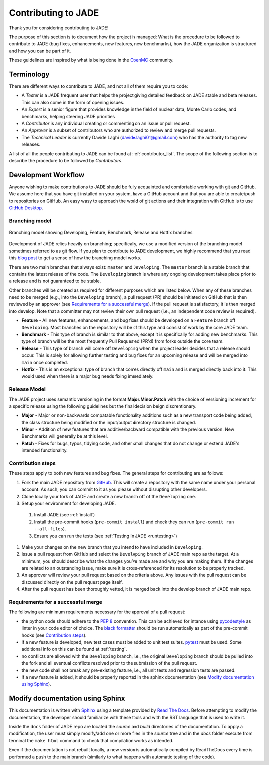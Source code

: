 .. _codemod:

####################
Contributing to JADE
####################

Thank you for considering contributing to JADE!

The purpose of this section is to document how the project is managed:
What is the procedure to be followed to contribute to JADE (bug fixes, enhancements, new features,
new benchmarks), how the JADE organization is structured and how you can be 
part of it.

These guidelines are inspired by what is being done in the
`OpenMC <https://docs.openmc.org/en/stable/devguide/index.html>`_ community.

Terminology
===========
There are different ways to contribute to JADE, and not all of them require you to code:

* A *Tester* is a JADE frequent user that helps the project giving detailed feedback on JADE stable and
  beta releases. This can also come in the form of opening issues.
* An *Expert* is a senior figure that provides knowledge in the field of nuclear data, Monte Carlo codes,
  and benchmarks, helping steering JADE priorities
* A *Contributor* is any individual creating or commenting on an issue or pull request.
* An *Approver* is a subset of contributors who are authorized to review and merge pull requests.
* The *Technical Leader* is currently Davide Laghi (davide.laghi01@gmail.com) who has the authority
  to tag new releases.

A list of all the people contributing to JADE can be found at :ref:`contributor_list`.
The scope of the following section is to describe the procedure to be followed by *Contributors*.

Development Workflow
====================
Anyone wishing to make contributions to JADE should be fully acquainted and comfortable
working with git and GitHub. We assume here that you have git installed on your system,
have a GitHub account and that you are able to create/push to repositories on GitHub.
An easy wasy to approach the world of git actions and their integration with GitHub is to use
`GitHub Desktop <https://desktop.github.com/>`_.

Branching model
---------------

.. figure:: /img/dev_guide/branching_model.svg
    :width: 600
    :align: center

    Branching model showing Developing, Feature, Benchmark, Release and Hotfix branches

Development of JADE relies heavily on branching; specifically, we use a modified 
version of the branching model sometimes referred to as git flow. If you plan to 
contribute to JADE development, we highly recommend that you read this
`blog post <https://nvie.com/posts/a-successful-git-branching-model/>`_
to get a sense of how the branching model works. 

There are two main branches that always exist: ``master`` and ``Developing``. 
The ``master`` branch is a stable branch that contains the latest release of the 
code. The ``Developing`` branch is where any ongoing development takes place 
prior to a release and is not guaranteed to be stable. 

Other branches will be created as required for different purposes which are 
listed below. When any of these branches need to be merged (e.g., into the 
``Developing`` branch), a pull request (PR) should be initiated on GitHub that is 
then reviewed by an approver (see `Requirements for a successful merge`_). If the 
pull request is satisfactory, it is then merged into develop. Note that a 
committer may not review their own pull request (i.e., an independent code 
review is required). 

* **Feature** - All new features, enhancements, and bug fixes should be 
  developed on a ``Feature`` branch off ``Developing``. Most branches on the 
  repository will be of this type and consist of work by the core JADE team.
* **Benchmark** - This type of branch is similar to that above, except it is 
  specifically for adding new benchmarks. This type of branch will be the most 
  frequently Pull Requested (PR'd) from forks outside the core team.
* **Release** - This type of branch will come off ``Developing`` when  the project 
  leader decides that a release should occur. This is solely for allowing further 
  testing and bug fixes for an upcoming release and will be merged into ``main`` 
  once completed.
* **Hotfix** - This is an exceptional type of branch that comes directly off ``main`` 
  and is merged directly back into it. This would used when there is a major bug
  needs fixing immediately.

Release Model
-------------

The JADE project uses semantic versioning in the format **Major.Minor.Patch** 
with the choice of versioning increment for a specific release using the 
following guidelines but the final decision beign discrentionary.

* **Major** - Major or non-backwards compatable functionality additions such as a 
  new transport code being added, the class structure being modified or the 
  input/output directory structure is changed.
* **Minor** - Addition of new features that are additive/backward compatible with 
  the previous version. New Benchmarks will generally be at this level.
* **Patch** - Fixes for bugs, typos, tidying code, and other small changes that do
  not change or extend JADE's intended functionality.

Contribution steps
------------------
These steps apply to both new features and bug fixes. The general steps for contributing
are as follows:

#. Fork the main JADE repository from `GitHub <https://github.com/JADE-V-V/JADE>`_. This will create a
   repository with the same name under your personal account. As such, you can commit
   to it as you please without disrupting other developers.
#. Clone locally your fork of JADE and create a new branch off of the ``Developing`` one.
#. Setup your environment for developing JADE.
  #. Install JADE (see :ref:`install`)
  #. Install the pre-commit hooks (``pre-commit install``) and check they 
     can run (``pre-commit run --all-files``).
  #. Ensure you can run the tests (see :ref:`Testing In JADE <runtesting>`)
#. Make your changes on the new branch that you intend to have included in ``Developing``.
#. Issue a pull request from GitHub and select the ``Developing`` branch of JADE main
   repo as the target.
   At a minimum, you should describe what the changes you’ve made are and why you are
   making them. If the changes are related to an outstanding issue, make sure it is
   cross-referenced for its resolution to be properly tracked.
#. An approver will review your pull request based on the criteria above. Any issues with
   the pull request can be discussed directly on the pull request page itself.
#. After the pull request has been thoroughly vetted, it is merged back into the develop
   branch of JADE main repo.

Requirements for a successful merge
-----------------------------------

The following are minimum requirements necessary for the approval of a pull request:

* the python code should adhere to the `PEP 8 <https://peps.python.org/pep-0008/>`_ convention.
  This can be achieved for intance using `pycodestyle <https://pypi.org/project/pycodestyle/>`_
  as linter in your code editor of choice. The 
  `black formatter <https://github.com/psf/black>`_ should be run automatically
  as part of the pre-commit hooks (see `Contribution steps`_).
* if a new feature is developed, new test cases must be added to unit test suites.
  `pytest <https://docs.pytest.org/en/7.4.x/>`_ must be used. Some additional 
  info on this can be found at :ref:`testing`.
* no conflicts are allowed with the ``Developing`` branch, i.e., the original 
  ``Developing`` branch should be pulled into the fork and all eventual 
  conflicts resolved prior to the submission of the pull request.
* the new code shall not break any pre-existing feature, i.e., all unit tests 
  and regression tests are passed.
* if a new feature is added, it should be properly reported in the sphinx 
  documentation (see `Modify documentation using Sphinx`_).

Modify documentation using Sphinx
=================================

This documentation is written with
`Sphinx <https://www.sphinx-doc.org/en/master/index.html>`_ using a template
provided by `Read The Docs <https://readthedocs.org/>`_. Before attempting
to modify the documentation, the developer should familiarize with these tools
and with the RST language that is used to write it. 

Inside the ``docs`` folder of JADE repo are located the *source* and *build* directories
of the documentation. To apply a modification, the user must simply modify/add one
or more files in the *source* tree and in the *docs* folder execute from terminal
the ``make html`` command to check that compilation works as intended.

Even if the documentation is not rebuilt locally, a new version is automatically
compiled by ReadTheDocs every time is performed a push to the main branch 
(similarly to what happens with automatic testing of the code).
